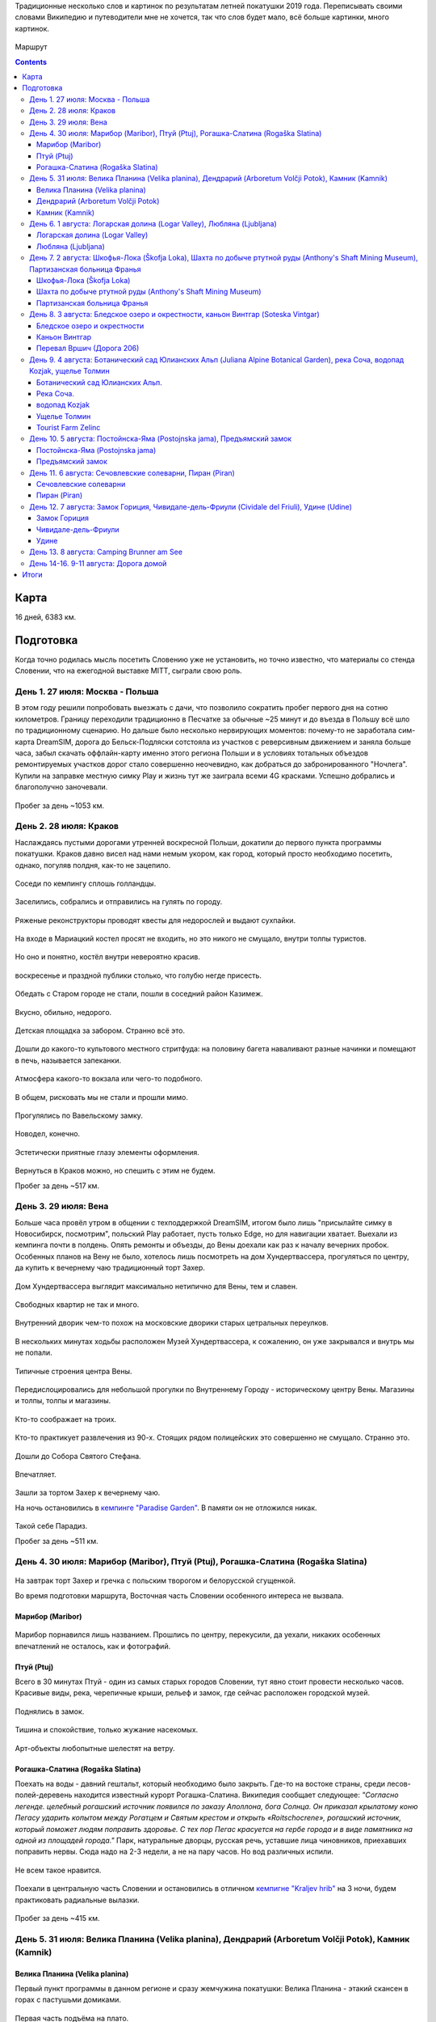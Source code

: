 .. title: Словения (27 июля - 11 августа 2019 г.)
.. slug: summer-trip-2019_sl
.. date: 2020-03-03 20:20:20 UTC+03:00
.. tags: 2019, Slovenia, Italy, Austria, Poland, auto
.. category: 
.. link: 
.. description: 
.. type: text
.. status:

Традиционные несколько слов и картинок по результатам летней покатушки 2019 года. Переписывать своими словами Википедию и путеводители мне не хочется, так что слов будет мало, всё больше картинки, много картинок.

.. figure:: /images/summer-trip-2019_sl/route.png
           :alt: Маршрут

Маршрут


.. TEASER_END    


.. contents:: :depth: 3


=======
 Карта
=======

.. raw:: html

         <iframe width="100%" height="480" frameborder="0" scrolling="no" marginheight="0" marginwidth="0" src="https://www.google.com/maps/d/embed?mid=1vSRHNBrPe8-0z1Js4HS7avo2xhTgsTE8"></iframe>

16 дней, 6383 км.

============
 Подготовка
============

Когда точно родилась мысль посетить Словению уже не установить, но точно известно, что материалы со стенда Словении, что на ежегодной выставке MITT, сыграли свою роль.

.. figure:: /images/summer-trip-2019_sl/20190313104159.jpg

День 1. 27 июля: Москва - Польша
================================

В этом году решили попробовать выезжать с дачи, что позволило сократить пробег первого дня на сотню километров. Границу переходили традиционно в Песчатке за обычные ~25 минут и до въезда в Польшу всё шло по традиционному сценарию. Но дальше было несколько нервирующих моментов: почему-то не заработала сим-карта DreamSIM, дорога до Бельск-Подляски сотстояла из участков с реверсивным движением и заняла больше часа, забыл скачать оффлайн-карту именно этого региона Польши и в условиях тотальных объездов ремонтируемых участков дорог стало совершенно неочевидно, как добраться до забронированного "Ночлега". Купили на заправке местную симку Play и жизнь тут же заиграла всеми 4G красками. Успешно добрались и благополучно заночевали.

.. figure:: /images/summer-trip-2019_sl/20190728082520.jpg

Пробег за день ~1053 км.

День 2. 28 июля: Краков
=======================

Наслаждаясь пустыми дорогами утренней воскресной Польши, докатили до первого пункта программы покатушки. Краков давно висел над нами немым укором, как город, который просто необходимо посетить, однако, погуляв полдня, как-то не зацепило. 

.. figure:: /images/summer-trip-2019_sl/20190728155143.jpg

Соседи по кемпингу сплошь голландцы.

.. figure:: /images/summer-trip-2019_sl/20190728155201.jpg

Заселились, собрались и отправились на гулять по городу.

.. figure:: /images/summer-trip-2019_sl/20190728164928.jpg

.. figure:: /images/summer-trip-2019_sl/20190728165207.jpg

.. figure:: /images/summer-trip-2019_sl/20190728165919.jpg

.. figure:: /images/summer-trip-2019_sl/20190728172049.jpg

Ряженые реконструкторы проводят квесты для недорослей и выдают сухпайки.

.. figure:: /images/summer-trip-2019_sl/20190728172301.jpg

На входе в Мариацкий костел просят не входить, но это никого не смущало, внутри толпы туристов.

.. figure:: /images/summer-trip-2019_sl/20190728172402.jpg

Но оно и понятно, костёл внутри невероятно красив.

.. figure:: /images/summer-trip-2019_sl/20190728172512.jpg

.. figure:: /images/summer-trip-2019_sl/20190728172519.jpg

.. figure:: /images/summer-trip-2019_sl/20190728172851.jpg

воскресенье и праздной публики столько, что голубю негде присесть.

.. figure:: /images/summer-trip-2019_sl/20190728173000.jpg

.. figure:: /images/summer-trip-2019_sl/20190728174403.jpg

Обедать с Старом городе не стали, пошли в соседний район Казимеж.

.. figure:: /images/summer-trip-2019_sl/20190728184630.jpg

Вкусно, обильно, недорого.

.. figure:: /images/summer-trip-2019_sl/20190728192350.jpg

Детская площадка за забором. Странно всё это.

.. figure:: /images/summer-trip-2019_sl/20190728192658.jpg

.. figure:: /images/summer-trip-2019_sl/20190728192945.jpg

Дошли до какого-то культового местного стритфуда: на половину багета наваливают разные начинки и помещают в печь, называется запеканки. 

.. figure:: /images/summer-trip-2019_sl/20190728192949.jpg

Атмосфера какого-то вокзала или чего-то подобного.

.. figure:: /images/summer-trip-2019_sl/20190728193113.jpg

.. figure:: /images/summer-trip-2019_sl/20190728193203.jpg

В общем, рисковать мы не стали и прошли мимо.

.. figure:: /images/summer-trip-2019_sl/20190728193327.jpg

.. figure:: /images/summer-trip-2019_sl/20190728200703.jpg

Прогулялись по Вавельскому замку.

.. figure:: /images/summer-trip-2019_sl/20190728201446.jpg

.. figure:: /images/summer-trip-2019_sl/20190728202114.jpg

.. figure:: /images/summer-trip-2019_sl/20190728202404.jpg

Новодел, конечно.

.. figure:: /images/summer-trip-2019_sl/20190728202831.jpg

Эстетически приятные глазу элементы оформления.

.. figure:: /images/summer-trip-2019_sl/20190728195830.jpg

Вернуться в Краков можно, но спешить с этим не будем.


Пробег за день ~517 км.

День 3. 29 июля: Вена
=====================

Больше часа провёл утром в общении с техподдержкой DreamSIM, итогом было лишь "присылайте симку в Новосибирск, посмотрим", польский Play работает, пусть только Edge, но для навигации хватает. Выехали из кемпинга почти в полдень. Опять ремонты и объезды, до Вены доехали как раз к началу вечерних пробок. Особенных планов на Вену не было, хотелось лишь посмотреть на дом Хундертвассера, прогуляться по центру, да купить к вечернему чаю традиционный торт Захер.

.. figure:: /images/summer-trip-2019_sl/20190729173116.jpg

Дом Хундертвассера выглядит максимально нетипично для Вены, тем и славен.

.. figure:: /images/summer-trip-2019_sl/20190729173418.jpg

.. figure:: /images/summer-trip-2019_sl/20190729173508.jpg

.. figure:: /images/summer-trip-2019_sl/20190729173609.jpg

.. figure:: /images/summer-trip-2019_sl/20190729174504.jpg

.. figure:: /images/summer-trip-2019_sl/20190729174512.jpg

Свободных квартир не так и много.

.. figure:: /images/summer-trip-2019_sl/20190729174540.jpg

Внутренний дворик чем-то похож на московские дворики старых цетральных переулков.

.. figure:: /images/summer-trip-2019_sl/20190729180235.jpg

В нескольких минутах ходьбы расположен Музей Хундертвассера, к сожалению, он уже закрывался и внутрь мы не попали.

.. figure:: /images/summer-trip-2019_sl/20190729180304.jpg

.. figure:: /images/summer-trip-2019_sl/20190729180908.jpg

.. figure:: /images/summer-trip-2019_sl/20190729181447.jpg

Типичные строения центра Вены.

.. figure:: /images/summer-trip-2019_sl/20190729181919.jpg

Передислоцировались для небольшой прогулки по Внутреннему Городу - историческому центру Вены. Магазины и толпы, толпы и магазины.

.. figure:: /images/summer-trip-2019_sl/20190729185854.jpg

Кто-то соображает на троих.

.. figure:: /images/summer-trip-2019_sl/20190729190137.jpg

.. figure:: /images/summer-trip-2019_sl/20190729190139.jpg

Кто-то практикует развлечения из 90-х. Стоящих рядом полицейских это совершенно не смущало. Странно это.

.. figure:: /images/summer-trip-2019_sl/20190729190801.jpg

Дошли до Собора Святого Стефана.

.. figure:: /images/summer-trip-2019_sl/20190729191121.jpg

.. figure:: /images/summer-trip-2019_sl/20190729191038.jpg

Впечатляет.

.. figure:: /images/summer-trip-2019_sl/20190729193626.jpg

Зашли за тортом Захер к вечернему чаю. 

На ночь остановились в `кемпинге "Paradise Garden" <https://www.camping-noe.at/>`__. В памяти он не отложился никак.  

.. figure:: /images/summer-trip-2019_sl/20190730091328.jpg

.. figure:: /images/summer-trip-2019_sl/20190730091342.jpg

Такой себе Парадиз.

Пробег за день ~511 км.

День 4. 30 июля: Марибор (Maribor), Птуй (Ptuj), Рогашка-Слатина (Rogaška Slatina)
==================================================================================

.. figure:: /images/summer-trip-2019_sl/20190730082605.jpg

На завтрак торт Захер и гречка с польским творогом и белорусской сгущенкой.


Во время подготовки маршрута, Восточная часть Словении особенного интереса не вызвала.

Марибор (Maribor)
-----------------

.. figure:: /images/summer-trip-2019_sl/20190730132302.jpg

Марибор порнавился лишь названием. Прошлись по центру, перекусили, да уехали, никаких особенных впечатлений не осталось, как и фотографий.


Птуй (Ptuj)
-----------

Всего в 30 минутах Птуй - один из самых старых городов Словении, тут явно стоит провести несколько часов. Красивые виды, река, черепичные крыши, рельеф и замок, где сейчас расположен городской музей. 

.. figure:: /images/summer-trip-2019_sl/20190730145452.jpg

.. figure:: /images/summer-trip-2019_sl/20190730145502.jpg

.. figure:: /images/summer-trip-2019_sl/20190730151625.jpg

.. figure:: /images/summer-trip-2019_sl/20190730151633.jpg

.. figure:: /images/summer-trip-2019_sl/20190730151745.jpg

Поднялись в замок.

.. figure:: /images/summer-trip-2019_sl/20190730152512.jpg

.. figure:: /images/summer-trip-2019_sl/20190730152540.jpg

.. figure:: /images/summer-trip-2019_sl/20190730152748.jpg

.. figure:: /images/summer-trip-2019_sl/20190730152830.jpg

Тишина и спокойствие, только жужание насекомых.

.. figure:: /images/summer-trip-2019_sl/20190730153201.jpg

Арт-объекты любопытные шелестят на ветру.

.. figure:: /images/summer-trip-2019_sl/20190730153207.jpg

.. figure:: /images/summer-trip-2019_sl/20190730153216.jpg

.. figure:: /images/summer-trip-2019_sl/20190730153326.jpg


Рогашка-Слатина (Rogaška Slatina)
---------------------------------

Поехать на воды - давний гештальт, который необходимо было закрыть. Где-то на востоке страны, среди лесов-полей-деревень находится известный курорт Рогашка-Слатина. Википедия сообщает следующее: *"Согласно легенде. целебный рогашский источник появился по заказу Аполлона, бога Солнца. Он приказал крылатому коню Пегасу ударить копытом между Рогатцем и Святым крестом и открыть «Roitschocrene», рогашский источник, который поможет людям поправить здоровье. С тех пор Пегас красуется на гербе города и в виде памятника на одной из площадей города."* Парк, натуральные дворцы, русская речь, уставшие лица чиновников, приехавших поправить нервы. Сюда надо на 2-3 недели, а не на пару часов. Но вод различных испили. 

.. figure:: /images/summer-trip-2019_sl/20190730170557.jpg

.. figure:: /images/summer-trip-2019_sl/20190730170830.jpg

Не всем такое нравится.

.. figure:: /images/summer-trip-2019_sl/20190730171444.jpg

.. figure:: /images/summer-trip-2019_sl/20190730171632.jpg
   
Поехали в центральную часть Словении и остановились в отличном `кемпигне "Kraljev hrib" <http://kraljevhrib.si>`__ на 3 ночи, будем практиковать радиальные вылазки.

.. figure:: /images/summer-trip-2019_sl/20190731150816.jpg

.. figure:: /images/summer-trip-2019_sl/20190730200359.jpg

Пробег за день ~415 км.

День 5. 31 июля: Велика Планина (Velika planina), Дендрарий (Arboretum Volčji Potok), Камник (Kamnik)
=====================================================================================================

Велика Планина (Velika planina)
-------------------------------

Первый пункт программы в данном регионе и сразу жемчужина покатушки: Велика Планина - этакий скансен в горах с пастушьми домиками.

.. figure:: /images/summer-trip-2019_sl/20190731110612.jpg

Первая часть подъёма на плато.

.. figure:: /images/summer-trip-2019_sl/20190731111633.jpg

Вторая часть более интересная.

.. figure:: /images/summer-trip-2019_sl/20190731111654.jpg

.. figure:: /images/summer-trip-2019_sl/20190731111713.jpg

.. figure:: /images/summer-trip-2019_sl/20190731111821.jpg

.. figure:: /images/summer-trip-2019_sl/20190731114351.jpg

.. figure:: /images/summer-trip-2019_sl/20190731114400.jpg

.. figure:: /images/summer-trip-2019_sl/20190731114812.jpg

Открываются виды.

.. figure:: /images/summer-trip-2019_sl/20190731114816.jpg

Над видами плывут облака.

.. figure:: /images/summer-trip-2019_sl/20190731120645.jpg

.. figure:: /images/summer-trip-2019_sl/20190731120717.jpg

.. figure:: /images/summer-trip-2019_sl/20190731121138.jpg

Порой облака заволакивают всё вокруг.

.. figure:: /images/summer-trip-2019_sl/20190731121143.jpg

Но пара минут и опять виды доступны для обозрения.

.. figure:: /images/summer-trip-2019_sl/20190731121907.jpg

.. figure:: /images/summer-trip-2019_sl/20190731121920.jpg

На плато несколько едален со схожим ассортиментом, `Pastirski stan Gradišekovih <https://koca.si/pastirski-stan-gradisekovih/>`__ - лучшая. Но нам сначала надо нагулять аппетит.

.. figure:: /images/summer-trip-2019_sl/20190731122041.jpg

.. figure:: /images/summer-trip-2019_sl/20190731122901.jpg

.. figure:: /images/summer-trip-2019_sl/20190731123002.jpg

.. figure:: /images/summer-trip-2019_sl/20190731123434.jpg

.. figure:: /images/summer-trip-2019_sl/20190731123449.jpg

Не все поднимаются сюда пользуясь канатной дорогой, многие предпочитают подняться ногами, питьевая вода тут совсем не лишняя.

.. figure:: /images/summer-trip-2019_sl/20190731123531.jpg

.. figure:: /images/summer-trip-2019_sl/20190731123720.jpg

.. figure:: /images/summer-trip-2019_sl/20190731123831.jpg

.. figure:: /images/summer-trip-2019_sl/20190731124020.jpg

.. figure:: /images/summer-trip-2019_sl/20190731124121.jpg

.. figure:: /images/summer-trip-2019_sl/20190731124256.jpg

Вот это главные действующие лица плато, живут тут в тёплое время года, на зиму их перегоняют вниз, а сейчас вся зелень в их распоряжении.

.. figure:: /images/summer-trip-2019_sl/20190731124332.jpg

.. figure:: /images/summer-trip-2019_sl/20190731125148.jpg

.. figure:: /images/summer-trip-2019_sl/20190731130819.jpg

Зашли в трапезную. Kiselo mleko или простокваша, невероятно вкусно. Съел две тарелки.

.. figure:: /images/summer-trip-2019_sl/20190731140631.jpg

.. figure:: /images/summer-trip-2019_sl/20190731133440.jpg

.. figure:: /images/summer-trip-2019_sl/20190731142415.jpg

.. figure:: /images/summer-trip-2019_sl/20190731142834.jpg

Будь у нас больше свободного времени, стоило бы потратить день на пеший подъем, спуск и прогулку по плато.

Дендрарий (Arboretum Volčji Potok)
----------------------------------

Огромный парк и дендрарий в котором тоже можно провести несколько часов. На открытых участках стоят киты и динозавры в натуральный их размер.

.. figure:: /images/summer-trip-2019_sl/20190731160124.jpg

.. figure:: /images/summer-trip-2019_sl/20190731160136.jpg

.. figure:: /images/summer-trip-2019_sl/20190731160208.jpg

.. figure:: /images/summer-trip-2019_sl/20190731160432.jpg

.. figure:: /images/summer-trip-2019_sl/20190731161136.jpg

Динозавры ещё и шевелятся. Детям очень нравится.

.. figure:: /images/summer-trip-2019_sl/20190731161342.jpg

.. figure:: /images/summer-trip-2019_sl/20190731161357.jpg

.. figure:: /images/summer-trip-2019_sl/20190731163502.jpg

.. figure:: /images/summer-trip-2019_sl/20190731170307.jpg

.. figure:: /images/summer-trip-2019_sl/20190731170316.jpg

.. figure:: /images/summer-trip-2019_sl/20190731170442.jpg

Камник (Kamnik)
---------------

Завершаем день небольшой прогулкой в городке Камник.

.. figure:: /images/summer-trip-2019_sl/20190731175918.jpg

.. figure:: /images/summer-trip-2019_sl/20190731180050.jpg

.. figure:: /images/summer-trip-2019_sl/20190731180212.jpg

.. figure:: /images/summer-trip-2019_sl/20190731180213.jpg

.. figure:: /images/summer-trip-2019_sl/20190731180221.jpg

Жарко и душно, вот-вот должен начаться дождь.

.. figure:: /images/summer-trip-2019_sl/20190731180234.jpg
            
.. figure:: /images/summer-trip-2019_sl/20190731180335.jpg

.. figure:: /images/summer-trip-2019_sl/20190731182204.jpg

.. figure:: /images/summer-trip-2019_sl/20190731182747.jpg

.. figure:: /images/summer-trip-2019_sl/20190731182851.jpg

.. figure:: /images/summer-trip-2019_sl/20190731183319.jpg

.. figure:: /images/summer-trip-2019_sl/20190731183613.jpg

.. figure:: /images/summer-trip-2019_sl/20190731183704.jpg

Пробег за день ~41 км.

День 6. 1 августа: Логарская долина (Logar Valley), Любляна (Ljubljana)
=======================================================================

Единственный минус этого кемпинга - это невозможность парковаться рядом с палаткой, но такой уж тут рельеф.

.. figure:: /images/summer-trip-2019_sl/20190801075044.jpg

.. figure:: /images/summer-trip-2019_sl/20190802075411.jpg

.. figure:: /images/summer-trip-2019_sl/20190801081440.jpg

Одна из многочисленных развлекух в кемпинге.

Сегодня у нас тоже много природных достопримечательностей.

Логарская долина (Logar Valley)
-------------------------------

Красоты по пути не дают спокойно ехать и заставляют часто останавливаться.

.. figure:: /images/summer-trip-2019_sl/20190801121611.jpg

.. figure:: /images/summer-trip-2019_sl/20190801121752.jpg

.. figure:: /images/summer-trip-2019_sl/20190801121808.jpg

.. figure:: /images/summer-trip-2019_sl/20190801121828.jpg

.. figure:: /images/summer-trip-2019_sl/20190801124456.jpg

Въехали в Логарскую долину.

.. figure:: /images/summer-trip-2019_sl/20190801124539.jpg

.. figure:: /images/summer-trip-2019_sl/20190801130537.jpg

Пешие маршруты на каждом шагу.

.. figure:: /images/summer-trip-2019_sl/20190801131351.jpg

Электрические жуки.

.. figure:: /images/summer-trip-2019_sl/20190801132431.jpg

Идём к водопаду Ринка.
Интересно, как тут бушует стихия в половодье.

.. figure:: /images/summer-trip-2019_sl/20190801132624.jpg

.. figure:: /images/summer-trip-2019_sl/20190801133400.jpg

Водопад Ринка - исток реки Савиня.

.. figure:: /images/summer-trip-2019_sl/20190801133649.jpg

Виды.

.. figure:: /images/summer-trip-2019_sl/20190801133724.jpg

.. figure:: /images/summer-trip-2019_sl/20190801133729.jpg

.. figure:: /images/summer-trip-2019_sl/20190801133749.jpg

.. figure:: /images/summer-trip-2019_sl/20190801133751.jpg

.. figure:: /images/summer-trip-2019_sl/20190801134747.jpg

Водопад очень освежает.

.. figure:: /images/summer-trip-2019_sl/20190801134816.jpg

.. figure:: /images/summer-trip-2019_sl/20190801144154.jpg

На обратном пути заехали в какую-то трапезную.

.. figure:: /images/summer-trip-2019_sl/20190801145106.jpg

.. figure:: /images/summer-trip-2019_sl/20190801155837.jpg

А дальше был ещё один небольшой водопад. Тоже освежились.

Любляна (Ljubljana)
-------------------

До столицы Словении Любляны добрались к 7 вечера, времени на прогулку почти не было. Так что только галопом.

.. figure:: /images/summer-trip-2019_sl/20190801185211.jpg

Виды из замка.

.. figure:: /images/summer-trip-2019_sl/20190801185922.jpg

Виды в замке.

.. figure:: /images/summer-trip-2019_sl/20190801191853.jpg

.. figure:: /images/summer-trip-2019_sl/20190801191928.jpg

Виды на замок.

.. figure:: /images/summer-trip-2019_sl/20190801192058.jpg

Курят сигареты тут повсюду. После Москвы это очень непривычно.

.. figure:: /images/summer-trip-2019_sl/20190801194624.jpg

.. figure:: /images/summer-trip-2019_sl/20190801194630.jpg

.. figure:: /images/summer-trip-2019_sl/20190801195240.jpg

Один из символов Любляны.

.. figure:: /images/summer-trip-2019_sl/20190801195254.jpg

.. figure:: /images/summer-trip-2019_sl/20190801200241.jpg

.. figure:: /images/summer-trip-2019_sl/20190801200308.jpg

Бытовой ритуализм.

.. figure:: /images/summer-trip-2019_sl/20190801201923.jpg

Вечерняя приятная суета.

.. figure:: /images/summer-trip-2019_sl/20190801202004.jpg

.. figure:: /images/summer-trip-2019_sl/20190801202042.jpg

.. figure:: /images/summer-trip-2019_sl/20190801202206.jpg

Забавная ностальгия.

.. figure:: /images/summer-trip-2019_sl/20190801202306.jpg

Вид на замок.

.. figure:: /images/summer-trip-2019_sl/20190801202333.jpg

.. figure:: /images/summer-trip-2019_sl/20190801202826.jpg

.. figure:: /images/summer-trip-2019_sl/20190801202834.jpg

.. figure:: /images/summer-trip-2019_sl/20190801202850.jpg

.. figure:: /images/summer-trip-2019_sl/20190801202923.jpg

.. figure:: /images/summer-trip-2019_sl/20190801203116.jpg

Центр Любляны выглядит потрёпаным, но это даже приятно. Есть в этом ощущение жизни.

.. figure:: /images/summer-trip-2019_sl/20190801203217.jpg
           
Пробег за день ~163 км.


День 7. 2 августа: Шкофья-Лока (Škofja Loka), Шахта по добыче ртутной руды (Anthony's Shaft Mining Museum), Партизанская больница Франья
========================================================================================================================================

Шкофья-Лока (Škofja Loka)
-------------------------

Утро выдалось дождливым, а нам пора покидать этот кемпинг и двигаться даньше. Приехали в городок Шкофья-Лока, пошли в краеведческий музей пережидать стихию.

.. figure:: /images/summer-trip-2019_sl/20190802122837.jpg

.. figure:: /images/summer-trip-2019_sl/20190802123300.jpg

К 2 часам дня дождь утих и мы смогли пройтись по центру.

.. figure:: /images/summer-trip-2019_sl/20190802134415.jpg

.. figure:: /images/summer-trip-2019_sl/20190802134441.jpg

.. figure:: /images/summer-trip-2019_sl/20190802134625.jpg

.. figure:: /images/summer-trip-2019_sl/20190802134631.jpg

.. figure:: /images/summer-trip-2019_sl/20190802134639.jpg

.. figure:: /images/summer-trip-2019_sl/20190802135028.jpg

Красивый город, а после ливня просто прекрасный.

.. figure:: /images/summer-trip-2019_sl/20190802135035.jpg

.. figure:: /images/summer-trip-2019_sl/20190802135751.jpg

.. figure:: /images/summer-trip-2019_sl/20190802135759.jpg

.. figure:: /images/summer-trip-2019_sl/20190802140317.jpg

.. figure:: /images/summer-trip-2019_sl/20190802140501.jpg

.. figure:: /images/summer-trip-2019_sl/20190802140603.jpg

.. figure:: /images/summer-trip-2019_sl/20190802140706.jpg

.. figure:: /images/summer-trip-2019_sl/20190802140813.jpg

.. figure:: /images/summer-trip-2019_sl/20190802140844.jpg

.. figure:: /images/summer-trip-2019_sl/20190802141344.jpg

.. figure:: /images/summer-trip-2019_sl/20190802144038.jpg

.. figure:: /images/summer-trip-2019_sl/20190802144209.jpg

Шахта по добыче ртутной руды (Anthony's Shaft Mining Museum)
------------------------------------------------------------

Поехали в городок Идрия, где ещё несколько лет назад на полную мощность работала шахта по добыче ртутной руды, теперь там музей. Отличная часовая экскурсия, прекрасный экскурсовод. История шахты и городка не самая весёлая.

.. figure:: /images/summer-trip-2019_sl/20190802161859.jpg

Кроме штолен, Идрия известна кружевами, по этому поводу в центре города любопытно оформлены пешеходные переходы.

.. figure:: /images/summer-trip-2019_sl/20190802173203.jpg

Партизанская больница Франья
----------------------------

В нескольких километрах от Идрии расположен интересный объект 2-й мировой войны - Партизанская больница Франья.

.. figure:: /images/summer-trip-2019_sl/20190802185325.jpg

.. figure:: /images/summer-trip-2019_sl/20190802183620.jpg

Подготовленная тропа вьётся вдоль реки, сейчас это достаточно комфортная прогулка. Времена работы госпиталя пришлись на 1943-1945 и, не смотря на то, что госпиталь находился в самой глубине оккупированной немцами Европы, войска Вермахта так и не смогли его обнаружить.

.. figure:: /images/summer-trip-2019_sl/20190802183644.jpg

.. figure:: /images/summer-trip-2019_sl/20190802184048.jpg

Мы тоже попасть внутрь не смогли - опаздали.

Погода начала портиться и мы решили выдвигаться к месту ночёвки, выбрали кемпинг на берегу Бохиньского озера. Гугл показал всего 50 км, но подозрительно долго: 1,5 часа. Ехали буквально козьими тропами. Если едете в Словению - проверяйте тормоза. За 20 км до финиша начался ливень стеной, задумались над гостиницей или подобным, но нигде нет свободных номеров. Доехали до кемпинга, который тоже переполнен, но мы как-то смогли найти место. Поужинав чаем с бутербродами, завалились спать. 

Пробег за день ~177 км.


День 8. 3 августа: Бледское озеро и окрестности, каньон Винтгар (Soteska Vintgar)
=================================================================================

Утром от дождя остались лишь воспоминания.

.. figure:: /images/summer-trip-2019_sl/20190803072910.jpg

.. figure:: /images/summer-trip-2019_sl/20190803093844.jpg

Кемпинг огромный, мы в таких предпочитаем не останавливаться.

.. figure:: /images/summer-trip-2019_sl/20190803105520.jpg

Немного водных процедур.

.. figure:: /images/summer-trip-2019_sl/20190803105522.jpg

.. figure:: /images/summer-trip-2019_sl/20190803093718.jpg

И от второго главного озера Словении, мы едем к первому - озеру Блед.

Бледское озеро и окрестности
----------------------------

.. figure:: /images/summer-trip-2019_sl/20190803125147.jpg

.. figure:: /images/summer-trip-2019_sl/20190803125149.jpg

Есть несколько классических видовых точек, с которых принято смотреть на озеро с островом, на котором расположена церковь Успения Марии, мы ознакомились с тремя из них: с берега, гора Мала Осойница (685 метров) и гора Велика Осойница (756 метров).

.. figure:: /images/summer-trip-2019_sl/20190803125739.jpg

.. figure:: /images/summer-trip-2019_sl/20190803125743.jpg

.. figure:: /images/summer-trip-2019_sl/20190803125758.jpg

Первый вариант и, как мне кажется, лучший из трёх.

На Малу и Велику Осойницы необходимо подниматься по весьма крутой тропе.

.. figure:: /images/summer-trip-2019_sl/20190803131004.jpg

Вид на озеро, по пути на точку "Мала Осойница".

.. figure:: /images/summer-trip-2019_sl/20190803133557.jpg

.. figure:: /images/summer-trip-2019_sl/20190803133756.jpg

А вот вид непосредственно с видовой точки.

.. figure:: /images/summer-trip-2019_sl/20190803133826.jpg

Более широкоугольный вариант.

.. figure:: /images/summer-trip-2019_sl/20190803135854.jpg

Двигаемся к Великой Осойнице.

.. figure:: /images/summer-trip-2019_sl/20190803151036.jpg

.. figure:: /images/summer-trip-2019_sl/20190803141122.jpg

Ничего сверхъестественного.

.. figure:: /images/summer-trip-2019_sl/20190803141128.jpg

.. figure:: /images/summer-trip-2019_sl/20190803141839.jpg

Разве что лавочка с сердечком, на которой непрятно сидеть.

.. figure:: /images/summer-trip-2019_sl/20190803143803.jpg

Так значительно лучше.

.. figure:: /images/summer-trip-2019_sl/20190803143818.jpg

Но искусство требует.

.. figure:: /images/summer-trip-2019_sl/20190803143845.jpg

.. figure:: /images/summer-trip-2019_sl/20190803145345.jpg

            
Каньон Винтгар
--------------

Едем дальше по природным достопримечательностям. На очереди каньон Вингар. В конце XIX века некий картограф и фотограф Бенедикт Лергетпорер буквально открывает эту местность для широкой публики. Берега реки Радовна оборудовали деревянными мостками и с тех пор ущелье Винтгар привлекает туристов. Сейчас подготовленный маршрут длится 1600 метров деревянных настилов и мостов, вход платный, но место приятно и стоит того. Мы были во второй половине дня, но людей было достаточно много, днём в выходные тут буквально не протолкнуться.

.. figure:: /images/summer-trip-2019_sl/20190803165342.jpg

.. figure:: /images/summer-trip-2019_sl/20190803165427.jpg

Река Радовна меняется с бурлящих водопадиков к тихим заводям, в которых видна форель.

.. figure:: /images/summer-trip-2019_sl/20190803165513.jpg

.. figure:: /images/summer-trip-2019_sl/20190803165525.jpg

.. figure:: /images/summer-trip-2019_sl/20190803165714.jpg

.. figure:: /images/summer-trip-2019_sl/20190803165932.jpg

.. figure:: /images/summer-trip-2019_sl/20190803165938.jpg

.. figure:: /images/summer-trip-2019_sl/20190803170124.jpg

.. figure:: /images/summer-trip-2019_sl/20190803170218.jpg

.. figure:: /images/summer-trip-2019_sl/20190803170435.jpg

.. figure:: /images/summer-trip-2019_sl/20190803170549.jpg

Шум воды, брызги и восторг.

.. figure:: /images/summer-trip-2019_sl/20190803172302.jpg

.. figure:: /images/summer-trip-2019_sl/20190803172502.jpg

Первая плотина.

.. figure:: /images/summer-trip-2019_sl/20190803173341.jpg

Завершается маршрут водопадом Шум.

.. figure:: /images/summer-trip-2019_sl/20190803173349.jpg

.. figure:: /images/summer-trip-2019_sl/20190803175040.jpg

Постоянно встречаются напоминания.

.. figure:: /images/summer-trip-2019_sl/20190803175328.jpg

И защитные ограждения от тех, кто решит посетить каньон бесплатно в нерабочее время.

.. figure:: /images/summer-trip-2019_sl/20190803181252.jpg

.. figure:: /images/summer-trip-2019_sl/20190803182148.jpg

Выглядит устрашающе.

Перевал Вршич (Дорога 206)
--------------------------

Вечер всё ближе, наша цель добраться до кемпинга в Тренте, который рекомендовал хозяин кемпига "Kraljev hrib", как лучший в том регионе. Едем через Юлианские Альпы, перевал Вршич по дороге 206. Постоянно останавливаемся, виды тут на каждом повороте.

.. figure:: /images/summer-trip-2019_sl/20190803193015.jpg

.. figure:: /images/summer-trip-2019_sl/20190803193041.jpg

.. figure:: /images/summer-trip-2019_sl/20190803193126.jpg

"Бит, не крашен, пробег по европейским дорогам"

.. figure:: /images/summer-trip-2019_sl/20190803193158.jpg

.. figure:: /images/summer-trip-2019_sl/20190803193204.jpg

.. figure:: /images/summer-trip-2019_sl/20190803193235.jpg

.. figure:: /images/summer-trip-2019_sl/20190803193720.jpg

На одном из многочисленных поворотов встречаем целое поле пирамидок из камней.

.. figure:: /images/summer-trip-2019_sl/20190803193727.jpg

.. figure:: /images/summer-trip-2019_sl/20190803193732.jpg

.. figure:: /images/summer-trip-2019_sl/20190803193734.jpg

.. figure:: /images/summer-trip-2019_sl/20190803193736.jpg

Строим свои и стремительно уезжаем.

Лишь повторю совет: проверяйте тормоза перед поездкой в Словению. Дорога 206 - это отличный аттракцион сам по себе, стоит обязательного посещения.

Заселяемся в кемпинг кемпинг "Trenta Sergej Bolčina s.p.", заняв буквально последнее свободное место.

.. figure:: /images/summer-trip-2019_sl/20190803210047.jpg

Компактный газовый гриль замечательно справлялся.


Пробег за день ~88 км.


День 9. 4 августа: Ботанический сад Юлианских Альп (Juliana Alpine Botanical Garden), река Соча, водопад Kozjak, ущелье Толмин
==============================================================================================================================

Проснулся рано, вокруг горы и совсем рядом приятно шумит Соча, ещё не набравшая свою силу.

.. figure:: /images/summer-trip-2019_sl/20190804071241.jpg

.. figure:: /images/summer-trip-2019_sl/20190804082905.jpg

Гречка - лучшая и самая удобная основа для завтрака.

.. figure:: /images/summer-trip-2019_sl/20190804083701.jpg

.. figure:: /images/summer-trip-2019_sl/20190804083828.jpg

Соча.

.. figure:: /images/summer-trip-2019_sl/20190804085132.jpg

Собрались, запаковались.

.. figure:: /images/summer-trip-2019_sl/20190804103912.jpg

Гидратор с изотоником очень помогал в прогулках.

Сегодня воскресенье и нет повода не заехать на воскресную ярмарку в городке Трента.

.. figure:: /images/summer-trip-2019_sl/20190804114819.jpg

.. figure:: /images/summer-trip-2019_sl/20190804114831.jpg

.. figure:: /images/summer-trip-2019_sl/20190804114911.jpg

Закупились колониальными товарами, типа лесного мёда, кустарных колбас и травяных чаёв.

Ботанический сад Юлианских Альп.
--------------------------------

В паре километров от Тренты находится небольшой ботанический сад, где собраны растения, характерные для Юлианских Альп.

.. figure:: /images/summer-trip-2019_sl/20190804122425.jpg

.. figure:: /images/summer-trip-2019_sl/20190804123110.jpg

На любителя, конечно, но если есть свободный час, то заехать можно.

.. figure:: /images/summer-trip-2019_sl/20190804123403.jpg

.. figure:: /images/summer-trip-2019_sl/20190804123724.jpg

.. figure:: /images/summer-trip-2019_sl/20190804123812.jpg

.. figure:: /images/summer-trip-2019_sl/20190804124230.jpg

.. figure:: /images/summer-trip-2019_sl/20190804130559.jpg

.. figure:: /images/summer-trip-2019_sl/20190804131815.jpg

.. figure:: /images/summer-trip-2019_sl/20190804131949.jpg

Река Соча.
----------

Едем на Юг Словении, дорога идёт вдоль реки Соча - одного из символов Словении.

.. figure:: /images/summer-trip-2019_sl/20190804140200.jpg

.. figure:: /images/summer-trip-2019_sl/20190804140522.jpg

.. figure:: /images/summer-trip-2019_sl/20190804141824.jpg

.. figure:: /images/summer-trip-2019_sl/20190804141834.jpg

Жарко, кажет, что так бы и прыгнул в воду. Но никто не купается - вода около 8℃.

.. figure:: /images/summer-trip-2019_sl/20190804142258.jpg

.. figure:: /images/summer-trip-2019_sl/20190804142314.jpg

Но не мы. Я с удовольствием окунулся несколько раз. Бодрит невероятно.

.. figure:: /images/summer-trip-2019_sl/20190804142321.jpg

.. figure:: /images/summer-trip-2019_sl/20190804150308.jpg

Рядом общеобразовательная школа, скалодром, как элемент физического воспитания.

водопад Kozjak
--------------

Сегодня день природных достопримечательностей. Неспешно заехали посмотреть на очередной водопад, теперь это Kozjak.

.. figure:: /images/summer-trip-2019_sl/20190804170743.jpg

Пасеки тут всюду.

.. figure:: /images/summer-trip-2019_sl/20190804170828.jpg

Возможно, эти пчёлы приложили свои силы к сбору мёда, который мы купили утром.

.. figure:: /images/summer-trip-2019_sl/20190804171639.jpg

Соча прекрасна, камера телефона растерялась от невероятного цвета.

.. figure:: /images/summer-trip-2019_sl/20190804171654.jpg

.. figure:: /images/summer-trip-2019_sl/20190804171803.jpg

.. figure:: /images/summer-trip-2019_sl/20190804171823.jpg

Сплавляются на пакрафте.

.. figure:: /images/summer-trip-2019_sl/20190804173523.jpg

Один из водопадов.

.. figure:: /images/summer-trip-2019_sl/20190804174620.jpg

Сам Kozjak.

.. figure:: /images/summer-trip-2019_sl/20190804175754.jpg

Ритуализм.


Ущелье Толмин
-------------

Приехали за час до закрытия в очередное известное ужелье Словении - ущелье Толмин. Тут тоже платный вход и подготовленный маршрут на час-полтора. Ущелье (или корыто) образовано слиянием речек Толминки и Задлашчицы, кроме того, это самое глубокое место Триглавского национального парка.

.. figure:: /images/summer-trip-2019_sl/20190804190129.jpg

Водопой на входе.

.. figure:: /images/summer-trip-2019_sl/20190804190250.jpg

Бурные воды Толминки.

.. figure:: /images/summer-trip-2019_sl/20190804190316.jpg

.. figure:: /images/summer-trip-2019_sl/20190804190447.jpg

.. figure:: /images/summer-trip-2019_sl/20190804190900.jpg

.. figure:: /images/summer-trip-2019_sl/20190804191645.jpg

Слияние Толминки и Задлашчицы.

.. figure:: /images/summer-trip-2019_sl/20190804193423.jpg

Tourist Farm Zelinc
-------------------

На ночь остановились в кемпинге на ферме `Tourist Farm Zelinc <https://www.zelinc.com/en/component/k2/item/122-farm-camping-in-slovenia.html>`__. Было уже поздно, готовить было лень, ресторан уже не работал, но хозяин фермы благодушно налил кастрюлю вкуснейшего супа - это было ровно то, что требовалось.

Ночью были обнаружены невероятной красоты и размера бабочки.

.. figure:: /images/summer-trip-2019_sl/20190804230230.jpg

.. figure:: /images/summer-trip-2019_sl/20190804230302.jpg

.. figure:: /images/summer-trip-2019_sl/20190804230921.jpg

.. figure:: /images/summer-trip-2019_sl/20190804230939.jpg

.. figure:: /images/summer-trip-2019_sl/20190804230954.jpg

.. figure:: /images/summer-trip-2019_sl/20190804231043.jpg

Пробег за день ~105 км.


День 10. 5 августа: Постойнска-Яма (Postojnska jama), Предъямский замок
=======================================================================

Проснулся в 6 утра. Вокруг тишина, туман и благодать. Погулял немного по окрестностям.

.. figure:: /images/summer-trip-2019_sl/20190805063225.jpg

.. figure:: /images/summer-trip-2019_sl/20190805064624.jpg

Наш лагерь.

.. figure:: /images/summer-trip-2019_sl/20190805063316.jpg

Ферма.

.. figure:: /images/summer-trip-2019_sl/20190805063402.jpg

Местная пасека.

.. figure:: /images/summer-trip-2019_sl/20190805065409.jpg

Персики в саду и детская площадка.

.. figure:: /images/summer-trip-2019_sl/20190805071822.jpg

Карта для променада.

.. figure:: /images/summer-trip-2019_sl/20190805071850.jpg

.. figure:: /images/summer-trip-2019_sl/20190805072433.jpg

Японские дубовые павлиноглазки просто прекрасны.

.. figure:: /images/summer-trip-2019_sl/20190805074217.jpg

.. figure:: /images/summer-trip-2019_sl/20190805074424.jpg

Завтрак готовить тоже не хотелось, пошли в ресторацию при ферме.

.. figure:: /images/summer-trip-2019_sl/20190805095703.jpg

Хорошая утренняя забава.

.. figure:: /images/summer-trip-2019_sl/20190805111215.jpg

Хороший кемпинг и хорошие хозяева, зависнуть бы тут на несколько дней. Прикупил несколько банок джема и каких-то настоек. Настоятельно рекомендуется.

Постойнска-Яма (Postojnska jama)
--------------------------------

Сегодня у нас ещё одна must see жемчужина Словении - `Постойнска-Яма <https://www.postojnska-jama.eu/ru/>`__.  Это буквально пещерный парк. Сначала минут 10 везут в специальных вагонетках вглубь, а потом прогулка с экскурсоводом на час-потлора в мире сталактитов, сталогмитов и прочих сталагнатов. Сюда просто надо приехать и посмотреть всё своими глазами.

.. figure:: /images/summer-trip-2019_sl/20190805151025.jpg

.. figure:: /images/summer-trip-2019_sl/20190805151301.jpg

.. figure:: /images/summer-trip-2019_sl/20190805151307.jpg

.. figure:: /images/summer-trip-2019_sl/20190805151316.jpg

.. figure:: /images/summer-trip-2019_sl/20190805151946.jpg

.. figure:: /images/summer-trip-2019_sl/20190805151950.jpg

.. figure:: /images/summer-trip-2019_sl/20190805152012.jpg

.. figure:: /images/summer-trip-2019_sl/20190805153312.jpg

.. figure:: /images/summer-trip-2019_sl/20190805153527.jpg

.. figure:: /images/summer-trip-2019_sl/20190805155514.jpg

.. figure:: /images/summer-trip-2019_sl/20190805155714.jpg

.. figure:: /images/summer-trip-2019_sl/20190805155724.jpg
            
Предъямский замок
-----------------

В нескольких километрах от Постойнской-Ямы расположен самый большой пещерный замок, которому уже больше 800 лет. Как это часто бывает, со стороны он выглядит куда интереснее, чем внутри, но взять аудио-гид и пройтись по замку стоит непременно.

.. figure:: /images/summer-trip-2019_sl/20190805172108.jpg

Очередь из тех, кто решил оставить машину на парковке Ямы и воспользоваться трансфером до замка. Не делайте так.

.. figure:: /images/summer-trip-2019_sl/20190805172539.jpg

Собственно, сам пешерный замок со стороны.

.. figure:: /images/summer-trip-2019_sl/20190805173731.jpg
            
Эразм Ямский, владелец замка в XV веке, с именем которого связаны самые интересные страницы истории замка. "Замочен в сортире".

.. figure:: /images/summer-trip-2019_sl/20190805173852.jpg

.. figure:: /images/summer-trip-2019_sl/20190805173957.jpg

.. figure:: /images/summer-trip-2019_sl/20190805175924.jpg

.. figure:: /images/summer-trip-2019_sl/20190805180456.jpg

.. figure:: /images/summer-trip-2019_sl/20190805180850.jpg

.. figure:: /images/summer-trip-2019_sl/20190805181106.jpg

Вход в пещерную часть замка, в которой почти ничего не осталось.

.. figure:: /images/summer-trip-2019_sl/20190805183303.jpg

.. figure:: /images/summer-trip-2019_sl/20190805183932.jpg


Пробег за день ~156 км.


День 11. 6 августа: Сечовлевские солеварни, Пиран (Piran)
=========================================================

Ночевали в кемпинге у моря. Ничего интересного, лучше избегать таких мест.

.. figure:: /images/summer-trip-2019_sl/20190806094800.jpg

Хотя, тут встречаются любопытные соседи.

.. figure:: /images/summer-trip-2019_sl/20190806102240.jpg


Сечовлевские солеварни
----------------------

Заехали музей под открытым небом `"Сечовлевские солеварни" <http://www.soline.si//en>`__. Утро, но жара начинается невыносимая. ПОсмотрели, как выпаривают соль, купили всяких солей с приправами, да солёного шоколада.

.. figure:: /images/summer-trip-2019_sl/20190806112510.jpg

.. figure:: /images/summer-trip-2019_sl/20190806114235.jpg

.. figure:: /images/summer-trip-2019_sl/20190806114341.jpg

.. figure:: /images/summer-trip-2019_sl/20190806114408.jpg

.. figure:: /images/summer-trip-2019_sl/20190806114424.jpg

.. figure:: /images/summer-trip-2019_sl/20190806115507.jpg

Трудности перевода.

.. figure:: /images/summer-trip-2019_sl/20190806122819.jpg

Купили мешок соли на 5 кг.

Пиран (Piran)
-------------

Едем в сторону Италии, по пути заезжаем в красивый прибрежный городок Пиран.

.. figure:: /images/summer-trip-2019_sl/20190806130803.jpg

В центр на машине ехать смысла нет, машину осавили на парковке для аборигенов около какой-то церкви и пошли дальше пешком. Весьма рельефный город.

.. figure:: /images/summer-trip-2019_sl/20190806131340.jpg

.. figure:: /images/summer-trip-2019_sl/20190806131643.jpg

.. figure:: /images/summer-trip-2019_sl/20190806131707.jpg

Просто гуляем, смотрим закоулки.

.. figure:: /images/summer-trip-2019_sl/20190806131842.jpg

.. figure:: /images/summer-trip-2019_sl/20190806131911.jpg

Заходим в церкви.

.. figure:: /images/summer-trip-2019_sl/20190806132013.jpg

Тут уже совсем Италия.

.. figure:: /images/summer-trip-2019_sl/20190806132027.jpg

.. figure:: /images/summer-trip-2019_sl/20190806132204.jpg

.. figure:: /images/summer-trip-2019_sl/20190806132351.jpg

Площадь Тартини.

.. figure:: /images/summer-trip-2019_sl/20190806132450.jpg

.. figure:: /images/summer-trip-2019_sl/20190806132940.jpg

.. figure:: /images/summer-trip-2019_sl/20190806133146.jpg

.. figure:: /images/summer-trip-2019_sl/20190806135846.jpg

Отправили бабушке открытку.

.. figure:: /images/summer-trip-2019_sl/20190806140202.jpg

.. figure:: /images/summer-trip-2019_sl/20190806140240.jpg

.. figure:: /images/summer-trip-2019_sl/20190806140354.jpg

.. figure:: /images/summer-trip-2019_sl/20190806140601.jpg

.. figure:: /images/summer-trip-2019_sl/20190806140639.jpg

.. figure:: /images/summer-trip-2019_sl/20190806140654.jpg

.. figure:: /images/summer-trip-2019_sl/20190806140729.jpg

.. figure:: /images/summer-trip-2019_sl/20190806140900.jpg

Пришло время обеда, как раз дошли до отличного ресторанчика Fritolin Pri Cantini.

.. figure:: /images/summer-trip-2019_sl/20190806141528.jpg

.. figure:: /images/summer-trip-2019_sl/20190806142127.jpg

.. figure:: /images/summer-trip-2019_sl/20190806151814.jpg

.. figure:: /images/summer-trip-2019_sl/20190806152917.jpg

.. figure:: /images/summer-trip-2019_sl/20190806153502.jpg

.. figure:: /images/summer-trip-2019_sl/20190806153530.jpg

.. figure:: /images/summer-trip-2019_sl/20190806153533.jpg

.. figure:: /images/summer-trip-2019_sl/20190806153545.jpg

.. figure:: /images/summer-trip-2019_sl/20190806153647.jpg

St. George's Parish Church

.. figure:: /images/summer-trip-2019_sl/20190806153906.jpg
            
.. figure:: /images/summer-trip-2019_sl/20190806154553.jpg

Поднялись на колокольню.

.. figure:: /images/summer-trip-2019_sl/20190806154641.jpg

.. figure:: /images/summer-trip-2019_sl/20190806154654.jpg

.. figure:: /images/summer-trip-2019_sl/20190806154908.jpg

.. figure:: /images/summer-trip-2019_sl/20190806154914.jpg

.. figure:: /images/summer-trip-2019_sl/20190806155212.jpg

.. figure:: /images/summer-trip-2019_sl/20190806155217.jpg

.. figure:: /images/summer-trip-2019_sl/20190806155220.jpg

.. figure:: /images/summer-trip-2019_sl/20190806155303.jpg

.. figure:: /images/summer-trip-2019_sl/20190806160206.jpg

После Пирана заехали на пляж в городок Изола и поехали в Италию, завершив главу про Словению.
            
Пробег за день ~114 км.


День 12. 7 августа: Замок Гориция, Чивидале-дель-Фриули (Cividale del Friuli), Удине (Udine)
============================================================================================

.. figure:: /images/summer-trip-2019_sl/20190807113645.jpg

Остановились на две ночи в кемпинге `"Parco Rurale Alture di Polazzo" <https://www.parcorurale.it/en/>`__. Приятное место. Удобно для радиальных вылазок по региону Фриули-Венеция-Джулия.

.. figure:: /images/summer-trip-2019_sl/20190807113106.jpg

.. figure:: /images/summer-trip-2019_sl/20190807063516.jpg

Места всем хватает.

.. figure:: /images/summer-trip-2019_sl/20190807074451.jpg

Утром съездил в ближайшее сельпо за молоком, яйцами и колбасой. Итальянцы умеют.

Замок Гориция
-------------

С природными достопримечательностями завязали, добиваем отпуск городками-замками. Приехали в город Гориция, тут есть `неплохой экземпляр средневекового замка <https://friuli.vimado.it/ru/piazze-palazzi-castelli-dimore/il-castello-di-gorizia-e-il-suo-borgo-medievale/>`__, востановленный, конечно, но выглядит неплохо.

.. figure:: /images/summer-trip-2019_sl/20190807121847.jpg

.. figure:: /images/summer-trip-2019_sl/20190807121859.jpg

Интересно, по Европам на таком удобно?

.. figure:: /images/summer-trip-2019_sl/20190807122439.jpg

Недольшая прогулка по центру Гориции до замка. Людей практически нет.

.. figure:: /images/summer-trip-2019_sl/20190807122448.jpg

.. figure:: /images/summer-trip-2019_sl/20190807122549.jpg

.. figure:: /images/summer-trip-2019_sl/20190807122553.jpg

Как же эстетически приятно выглядят ставни, глаза радуются этому решению.

.. figure:: /images/summer-trip-2019_sl/20190807122651.jpg

.. figure:: /images/summer-trip-2019_sl/20190807123134.jpg

Лишь малая часть ассортмента магазинчика с барахлом. Барахло, само-собой.

.. figure:: /images/summer-trip-2019_sl/20190807123643.jpg

.. figure:: /images/summer-trip-2019_sl/20190807123711.jpg

.. figure:: /images/summer-trip-2019_sl/20190807124210.jpg

.. figure:: /images/summer-trip-2019_sl/20190807124226.jpg

.. figure:: /images/summer-trip-2019_sl/20190807124227.jpg

"Матушка, поднимайтесь, хватит фотографироваться."

.. figure:: /images/summer-trip-2019_sl/20190807124515.jpg

.. figure:: /images/summer-trip-2019_sl/20190807124741.jpg

.. figure:: /images/summer-trip-2019_sl/20190807125216.jpg

.. figure:: /images/summer-trip-2019_sl/20190807125607.jpg

Вот и замок.

.. figure:: /images/summer-trip-2019_sl/20190807130128.jpg

.. figure:: /images/summer-trip-2019_sl/20190807130202.jpg

.. figure:: /images/summer-trip-2019_sl/20190807130349.jpg

.. figure:: /images/summer-trip-2019_sl/20190807130504.jpg

.. figure:: /images/summer-trip-2019_sl/20190807131009.jpg

.. figure:: /images/summer-trip-2019_sl/20190807131139.jpg

.. figure:: /images/summer-trip-2019_sl/20190807131434.jpg

.. figure:: /images/summer-trip-2019_sl/20190807131608.jpg

.. figure:: /images/summer-trip-2019_sl/20190807131845.jpg

.. figure:: /images/summer-trip-2019_sl/20190807132043.jpg

.. figure:: /images/summer-trip-2019_sl/20190807132129.jpg

.. figure:: /images/summer-trip-2019_sl/20190807132202.jpg

.. figure:: /images/summer-trip-2019_sl/20190807132300.jpg

.. figure:: /images/summer-trip-2019_sl/20190807132539.jpg

.. figure:: /images/summer-trip-2019_sl/20190807132613.jpg

.. figure:: /images/summer-trip-2019_sl/20190807132745.jpg

.. figure:: /images/summer-trip-2019_sl/20190807132804.jpg

.. figure:: /images/summer-trip-2019_sl/20190807132954.jpg

.. figure:: /images/summer-trip-2019_sl/20190807133224.jpg

.. figure:: /images/summer-trip-2019_sl/20190807133247.jpg

.. figure:: /images/summer-trip-2019_sl/20190807133324.jpg

Часовня с древними фресками.

.. figure:: /images/summer-trip-2019_sl/20190807133346.jpg

Древние "здесь был я".

.. figure:: /images/summer-trip-2019_sl/20190807134315.jpg

Виды на Горицию.

.. figure:: /images/summer-trip-2019_sl/20190807134542.jpg

.. figure:: /images/summer-trip-2019_sl/20190807134626.jpg

Чивидале-дель-Фриули
--------------------

Средневековый городок с узкими улочками и приятными видами, упускать такое нельзя. Гуляли и смотрели по сторонам.

.. figure:: /images/summer-trip-2019_sl/20190807152046.jpg

.. figure:: /images/summer-trip-2019_sl/20190807152244.jpg

.. figure:: /images/summer-trip-2019_sl/20190807152335.jpg

.. figure:: /images/summer-trip-2019_sl/20190807153149.jpg

.. figure:: /images/summer-trip-2019_sl/20190807153202.jpg

.. figure:: /images/summer-trip-2019_sl/20190807153220.jpg

.. figure:: /images/summer-trip-2019_sl/20190807153242.jpg

.. figure:: /images/summer-trip-2019_sl/20190807153313.jpg

.. figure:: /images/summer-trip-2019_sl/20190807153414.jpg

.. figure:: /images/summer-trip-2019_sl/20190807153445.jpg

.. figure:: /images/summer-trip-2019_sl/20190807153453.jpg

.. figure:: /images/summer-trip-2019_sl/20190807153456.jpg

.. figure:: /images/summer-trip-2019_sl/20190807153530.jpg

.. figure:: /images/summer-trip-2019_sl/20190807153933.jpg

.. figure:: /images/summer-trip-2019_sl/20190807154025.jpg

.. figure:: /images/summer-trip-2019_sl/20190807154032.jpg

.. figure:: /images/summer-trip-2019_sl/20190807154039.jpg

.. figure:: /images/summer-trip-2019_sl/20190807154138.jpg

.. figure:: /images/summer-trip-2019_sl/20190807154908.jpg

.. figure:: /images/summer-trip-2019_sl/20190807154950.jpg

Кошки всюду.

.. figure:: /images/summer-trip-2019_sl/20190807154957.jpg

.. figure:: /images/summer-trip-2019_sl/20190807155209.jpg

.. figure:: /images/summer-trip-2019_sl/20190807155219.jpg

.. figure:: /images/summer-trip-2019_sl/20190807155657.jpg

Церковь Санта Мария-ин-Валле (Oratorio di Santa Maria in Valle)

.. figure:: /images/summer-trip-2019_sl/20190807155739.jpg

.. figure:: /images/summer-trip-2019_sl/20190807160141.jpg

Лангобардский храм VIII века на реставрации.

.. figure:: /images/summer-trip-2019_sl/20190807160155.jpg

.. figure:: /images/summer-trip-2019_sl/20190807160254.jpg

.. figure:: /images/summer-trip-2019_sl/20190807160347.jpg

.. figure:: /images/summer-trip-2019_sl/20190807160415.jpg

.. figure:: /images/summer-trip-2019_sl/20190807160537.jpg

.. figure:: /images/summer-trip-2019_sl/20190807162646.jpg

.. figure:: /images/summer-trip-2019_sl/20190807162657.jpg

.. figure:: /images/summer-trip-2019_sl/20190807162730.jpg

.. figure:: /images/summer-trip-2019_sl/20190807162824.jpg

.. figure:: /images/summer-trip-2019_sl/20190807162838.jpg

Удине
-----

Вечерело, решили заскочить в Удине, посмотреть на Пьяцца-Либерта́ и вокруг.

.. figure:: /images/summer-trip-2019_sl/20190807171944.jpg

.. figure:: /images/summer-trip-2019_sl/20190807171953.jpg

.. figure:: /images/summer-trip-2019_sl/20190807172005.jpg

.. figure:: /images/summer-trip-2019_sl/20190807172050.jpg

.. figure:: /images/summer-trip-2019_sl/20190807172618.jpg

.. figure:: /images/summer-trip-2019_sl/20190807172636.jpg

.. figure:: /images/summer-trip-2019_sl/20190807172859.jpg

.. figure:: /images/summer-trip-2019_sl/20190807173000.jpg

.. figure:: /images/summer-trip-2019_sl/20190807173036.jpg

Вокруг ремонты.

.. figure:: /images/summer-trip-2019_sl/20190807173106.jpg

.. figure:: /images/summer-trip-2019_sl/20190807173903.jpg

.. figure:: /images/summer-trip-2019_sl/20190807174239.jpg

.. figure:: /images/summer-trip-2019_sl/20190807174248.jpg

.. figure:: /images/summer-trip-2019_sl/20190807174258.jpg

.. figure:: /images/summer-trip-2019_sl/20190807174329.jpg

.. figure:: /images/summer-trip-2019_sl/20190807174350.jpg

.. figure:: /images/summer-trip-2019_sl/20190807174416.jpg

.. figure:: /images/summer-trip-2019_sl/20190807174432.jpg

.. figure:: /images/summer-trip-2019_sl/20190807174534.jpg

.. figure:: /images/summer-trip-2019_sl/20190807174636.jpg

.. figure:: /images/summer-trip-2019_sl/20190807175633.jpg

.. figure:: /images/summer-trip-2019_sl/20190807175915.jpg

.. figure:: /images/summer-trip-2019_sl/20190807180558.jpg

Пробег за день ~151 км.


День 13. 8 августа: Camping Brunner am See
==========================================

.. figure:: /images/summer-trip-2019_sl/20190808090308.jpg

Активная часть покатушку уже завершена, начинаем собираться в обратный путь.

.. figure:: /images/summer-trip-2019_sl/20190808074126.jpg

.. figure:: /images/summer-trip-2019_sl/20190808082420.jpg

Наш лагерь. Ночью где-то совсем рядом выли койоты.

.. figure:: /images/summer-trip-2019_sl/20190808080857.jpg

Всё, что осталось после каких-то туристов.

.. figure:: /images/summer-trip-2019_sl/20190808122400.jpg

.. figure:: /images/summer-trip-2019_sl/20190808122925.jpg

.. figure:: /images/summer-trip-2019_sl/20190808122948.jpg

Заехали в гипер-сельпо за санкционкой и рванули в Австрию, перед долгой дорогой домой хочется отдохнуть на приятном пресном водоёме, а лучшие пресные водоёмы в Каринтии. Остановились в прекрасном кемпинге `Brunner am See <http://www.camping-brunner.at/>`__ на озере Милльштеттер-Зе, нам досталось последнее, но самое лучшее свободное место совершенно без соседей. Вечером купались, ели, купались.

.. figure:: /images/summer-trip-2019_sl/20190808163126.jpg

.. figure:: /images/summer-trip-2019_sl/20190808163152.jpg

.. figure:: /images/summer-trip-2019_sl/20190808185858.jpg

.. figure:: /images/summer-trip-2019_sl/20190808190822.jpg

.. figure:: /images/summer-trip-2019_sl/20190808211241.jpg

Сразу после ужина начался невероятной силы дождь, гроза и штормовой ветер, вода текла рекой под палаткой, тент пришлось переставлять пару раз.

Пробег за день ~200 км.


День 14-16. 9-11 августа: Дорога домой
======================================

.. figure:: /images/summer-trip-2019_sl/20190809083705.jpg

Утром от бушевавшей стихии не осталось и следа.

Собрались и поехали домой, впереди практически 3 дня дороги.

.. figure:: /images/summer-trip-2019_sl/20190809183325.jpg

.. figure:: /images/summer-trip-2019_sl/20190809183737.jpg

Разменяли пару красивых чисел на одометре.

.. figure:: /images/summer-trip-2019_sl/20190810080425.jpg

Ночевали в какой-то чудовищной гостинице в Чехии.

.. figure:: /images/summer-trip-2019_sl/20190810181340.jpg

Сытная Польша, дороги.

.. figure:: /images/summer-trip-2019_sl/20190810200403.jpg

Для последней ночёвки выбрали `Hotel Unibus <https://www.booking.com/hotel/pl/unibusbielskpodlaski.ru.html>`__ в Бельск-Подляски.

.. figure:: /images/summer-trip-2019_sl/20190810201827.jpg

.. figure:: /images/summer-trip-2019_sl/20190810203308.jpg

.. figure:: /images/summer-trip-2019_sl/20190810204918.jpg

Вкусно, обильно.

.. figure:: /images/summer-trip-2019_sl/20190810204646.jpg

Недорого. 

=======
 Итоги
=======

Хорошая вышла покатушка.



Слов и картинок больше нет.















